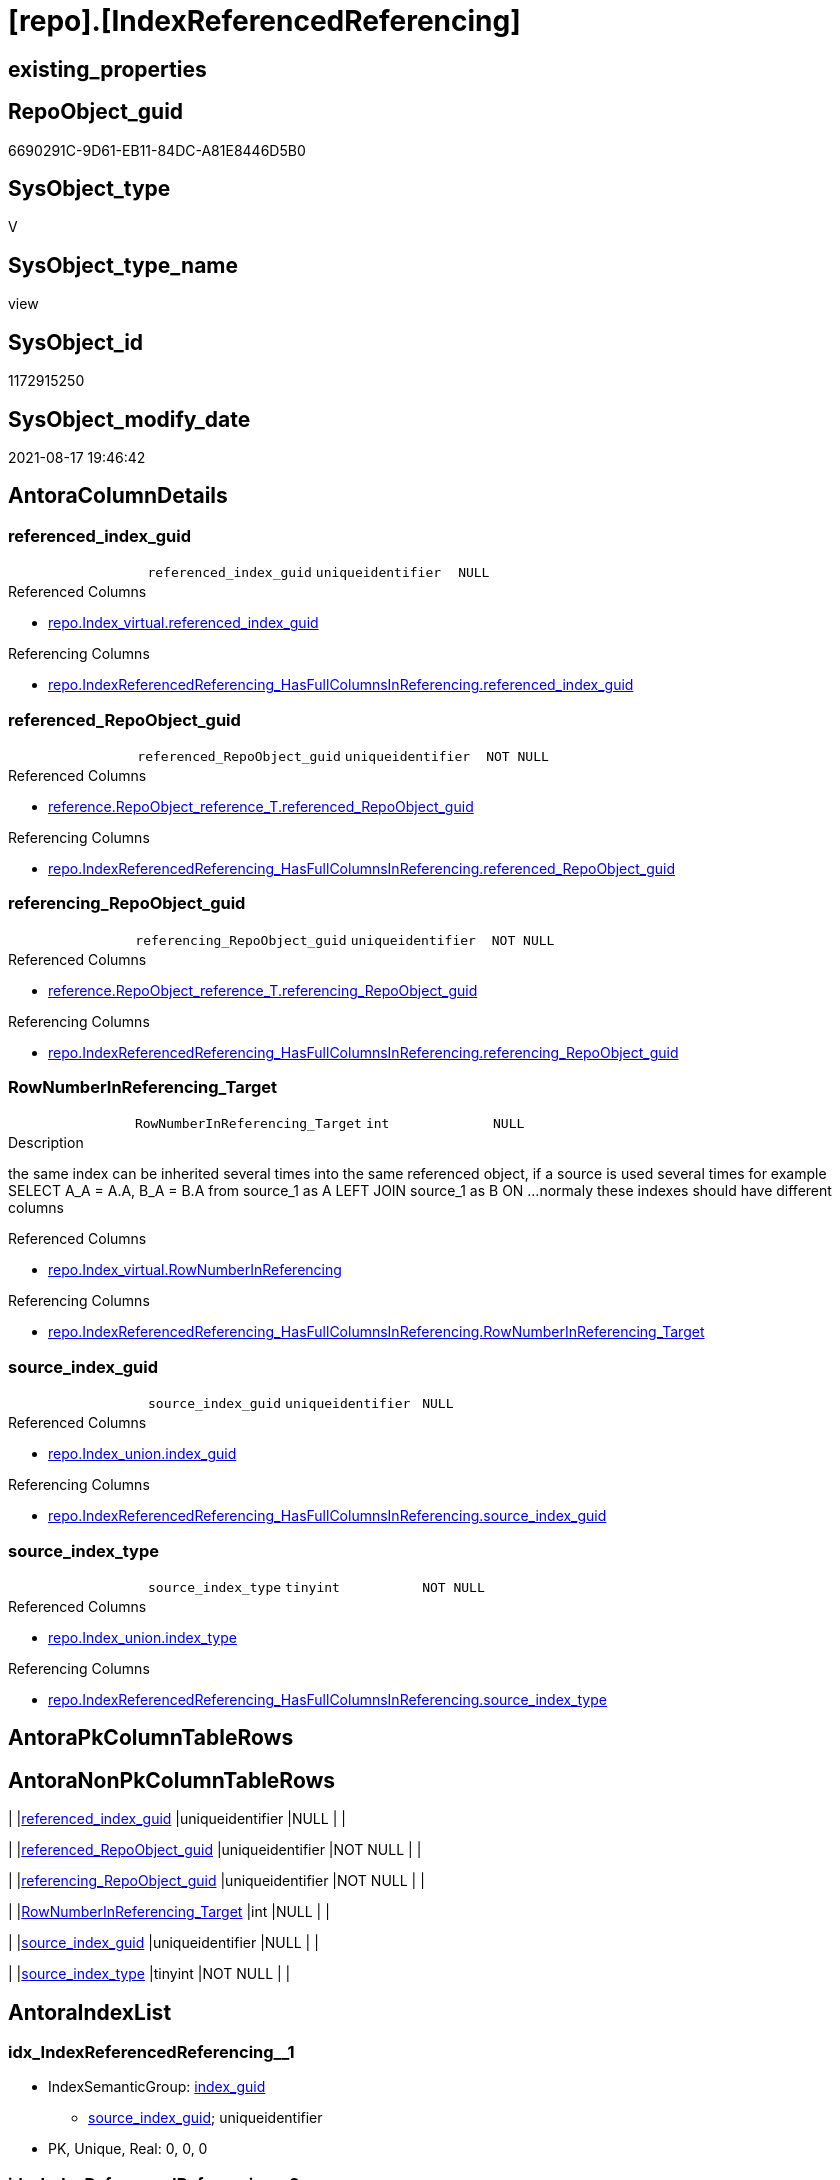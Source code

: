 = [repo].[IndexReferencedReferencing]

== existing_properties

// tag::existing_properties[]
:ExistsProperty--antorareferencedlist:
:ExistsProperty--antorareferencinglist:
:ExistsProperty--has_execution_plan_issue:
:ExistsProperty--is_repo_managed:
:ExistsProperty--is_ssas:
:ExistsProperty--referencedobjectlist:
:ExistsProperty--sql_modules_definition:
:ExistsProperty--FK:
:ExistsProperty--AntoraIndexList:
:ExistsProperty--Columns:
// end::existing_properties[]

== RepoObject_guid

// tag::RepoObject_guid[]
6690291C-9D61-EB11-84DC-A81E8446D5B0
// end::RepoObject_guid[]

== SysObject_type

// tag::SysObject_type[]
V 
// end::SysObject_type[]

== SysObject_type_name

// tag::SysObject_type_name[]
view
// end::SysObject_type_name[]

== SysObject_id

// tag::SysObject_id[]
1172915250
// end::SysObject_id[]

== SysObject_modify_date

// tag::SysObject_modify_date[]
2021-08-17 19:46:42
// end::SysObject_modify_date[]

== AntoraColumnDetails

// tag::AntoraColumnDetails[]
[#column-referenced_index_guid]
=== referenced_index_guid

[cols="d,m,m,m,m,d"]
|===
|
|referenced_index_guid
|uniqueidentifier
|NULL
|
|
|===

.Referenced Columns
--
* xref:repo.Index_virtual.adoc#column-referenced_index_guid[+repo.Index_virtual.referenced_index_guid+]
--

.Referencing Columns
--
* xref:repo.IndexReferencedReferencing_HasFullColumnsInReferencing.adoc#column-referenced_index_guid[+repo.IndexReferencedReferencing_HasFullColumnsInReferencing.referenced_index_guid+]
--


[#column-referenced_RepoObject_guid]
=== referenced_RepoObject_guid

[cols="d,m,m,m,m,d"]
|===
|
|referenced_RepoObject_guid
|uniqueidentifier
|NOT NULL
|
|
|===

.Referenced Columns
--
* xref:reference.RepoObject_reference_T.adoc#column-referenced_RepoObject_guid[+reference.RepoObject_reference_T.referenced_RepoObject_guid+]
--

.Referencing Columns
--
* xref:repo.IndexReferencedReferencing_HasFullColumnsInReferencing.adoc#column-referenced_RepoObject_guid[+repo.IndexReferencedReferencing_HasFullColumnsInReferencing.referenced_RepoObject_guid+]
--


[#column-referencing_RepoObject_guid]
=== referencing_RepoObject_guid

[cols="d,m,m,m,m,d"]
|===
|
|referencing_RepoObject_guid
|uniqueidentifier
|NOT NULL
|
|
|===

.Referenced Columns
--
* xref:reference.RepoObject_reference_T.adoc#column-referencing_RepoObject_guid[+reference.RepoObject_reference_T.referencing_RepoObject_guid+]
--

.Referencing Columns
--
* xref:repo.IndexReferencedReferencing_HasFullColumnsInReferencing.adoc#column-referencing_RepoObject_guid[+repo.IndexReferencedReferencing_HasFullColumnsInReferencing.referencing_RepoObject_guid+]
--


[#column-RowNumberInReferencing_Target]
=== RowNumberInReferencing_Target

[cols="d,m,m,m,m,d"]
|===
|
|RowNumberInReferencing_Target
|int
|NULL
|
|
|===

.Description
--
the same index can be inherited several times into the same referenced object, if a source is used several times
for example
SELECT A_A = A.A, B_A = B.A from source_1 as A LEFT JOIN source_1 as B ON ... 
normaly these indexes should have different columns
--

.Referenced Columns
--
* xref:repo.Index_virtual.adoc#column-RowNumberInReferencing[+repo.Index_virtual.RowNumberInReferencing+]
--

.Referencing Columns
--
* xref:repo.IndexReferencedReferencing_HasFullColumnsInReferencing.adoc#column-RowNumberInReferencing_Target[+repo.IndexReferencedReferencing_HasFullColumnsInReferencing.RowNumberInReferencing_Target+]
--


[#column-source_index_guid]
=== source_index_guid

[cols="d,m,m,m,m,d"]
|===
|
|source_index_guid
|uniqueidentifier
|NULL
|
|
|===

.Referenced Columns
--
* xref:repo.Index_union.adoc#column-index_guid[+repo.Index_union.index_guid+]
--

.Referencing Columns
--
* xref:repo.IndexReferencedReferencing_HasFullColumnsInReferencing.adoc#column-source_index_guid[+repo.IndexReferencedReferencing_HasFullColumnsInReferencing.source_index_guid+]
--


[#column-source_index_type]
=== source_index_type

[cols="d,m,m,m,m,d"]
|===
|
|source_index_type
|tinyint
|NOT NULL
|
|
|===

.Referenced Columns
--
* xref:repo.Index_union.adoc#column-index_type[+repo.Index_union.index_type+]
--

.Referencing Columns
--
* xref:repo.IndexReferencedReferencing_HasFullColumnsInReferencing.adoc#column-source_index_type[+repo.IndexReferencedReferencing_HasFullColumnsInReferencing.source_index_type+]
--


// end::AntoraColumnDetails[]

== AntoraPkColumnTableRows

// tag::AntoraPkColumnTableRows[]






// end::AntoraPkColumnTableRows[]

== AntoraNonPkColumnTableRows

// tag::AntoraNonPkColumnTableRows[]
|
|<<column-referenced_index_guid>>
|uniqueidentifier
|NULL
|
|

|
|<<column-referenced_RepoObject_guid>>
|uniqueidentifier
|NOT NULL
|
|

|
|<<column-referencing_RepoObject_guid>>
|uniqueidentifier
|NOT NULL
|
|

|
|<<column-RowNumberInReferencing_Target>>
|int
|NULL
|
|

|
|<<column-source_index_guid>>
|uniqueidentifier
|NULL
|
|

|
|<<column-source_index_type>>
|tinyint
|NOT NULL
|
|

// end::AntoraNonPkColumnTableRows[]

== AntoraIndexList

// tag::AntoraIndexList[]

[#index-idx_IndexReferencedReferencing_1]
=== idx_IndexReferencedReferencing++__++1

* IndexSemanticGroup: xref:other/IndexSemanticGroup.adoc#_index_guid[index_guid]
+
--
* <<column-source_index_guid>>; uniqueidentifier
--
* PK, Unique, Real: 0, 0, 0


[#index-idx_IndexReferencedReferencing_2]
=== idx_IndexReferencedReferencing++__++2

* IndexSemanticGroup: xref:other/IndexSemanticGroup.adoc#_no_group[no_group]
+
--
* <<column-referenced_RepoObject_guid>>; uniqueidentifier
* <<column-referencing_RepoObject_guid>>; uniqueidentifier
--
* PK, Unique, Real: 0, 0, 0

// end::AntoraIndexList[]

== AntoraParameterList

// tag::AntoraParameterList[]

// end::AntoraParameterList[]

== Other tags

source: property.RepoObjectProperty_cross As rop_cross


=== AdocUspSteps

// tag::adocuspsteps[]

// end::adocuspsteps[]


=== AntoraReferencedList

// tag::antorareferencedlist[]
* xref:reference.RepoObject_reference_T.adoc[]
* xref:repo.Index_union.adoc[]
* xref:repo.Index_virtual.adoc[]
// end::antorareferencedlist[]


=== AntoraReferencingList

// tag::antorareferencinglist[]
* xref:repo.IndexReferencedReferencing_HasFullColumnsInReferencing.adoc[]
// end::antorareferencinglist[]


=== exampleUsage

// tag::exampleusage[]

// end::exampleusage[]


=== exampleUsage_2

// tag::exampleusage_2[]

// end::exampleusage_2[]


=== exampleUsage_3

// tag::exampleusage_3[]

// end::exampleusage_3[]


=== exampleUsage_4

// tag::exampleusage_4[]

// end::exampleusage_4[]


=== exampleUsage_5

// tag::exampleusage_5[]

// end::exampleusage_5[]


=== exampleWrong_Usage

// tag::examplewrong_usage[]

// end::examplewrong_usage[]


=== has_execution_plan_issue

// tag::has_execution_plan_issue[]
1
// end::has_execution_plan_issue[]


=== has_get_referenced_issue

// tag::has_get_referenced_issue[]

// end::has_get_referenced_issue[]


=== has_history

// tag::has_history[]

// end::has_history[]


=== has_history_columns

// tag::has_history_columns[]

// end::has_history_columns[]


=== is_persistence

// tag::is_persistence[]

// end::is_persistence[]


=== is_persistence_check_duplicate_per_pk

// tag::is_persistence_check_duplicate_per_pk[]

// end::is_persistence_check_duplicate_per_pk[]


=== is_persistence_check_for_empty_source

// tag::is_persistence_check_for_empty_source[]

// end::is_persistence_check_for_empty_source[]


=== is_persistence_delete_changed

// tag::is_persistence_delete_changed[]

// end::is_persistence_delete_changed[]


=== is_persistence_delete_missing

// tag::is_persistence_delete_missing[]

// end::is_persistence_delete_missing[]


=== is_persistence_insert

// tag::is_persistence_insert[]

// end::is_persistence_insert[]


=== is_persistence_truncate

// tag::is_persistence_truncate[]

// end::is_persistence_truncate[]


=== is_persistence_update_changed

// tag::is_persistence_update_changed[]

// end::is_persistence_update_changed[]


=== is_repo_managed

// tag::is_repo_managed[]
0
// end::is_repo_managed[]


=== is_ssas

// tag::is_ssas[]
0
// end::is_ssas[]


=== microsoft_database_tools_support

// tag::microsoft_database_tools_support[]

// end::microsoft_database_tools_support[]


=== MS_Description

// tag::ms_description[]

// end::ms_description[]


=== persistence_source_RepoObject_fullname

// tag::persistence_source_repoobject_fullname[]

// end::persistence_source_repoobject_fullname[]


=== persistence_source_RepoObject_fullname2

// tag::persistence_source_repoobject_fullname2[]

// end::persistence_source_repoobject_fullname2[]


=== persistence_source_RepoObject_guid

// tag::persistence_source_repoobject_guid[]

// end::persistence_source_repoobject_guid[]


=== persistence_source_RepoObject_xref

// tag::persistence_source_repoobject_xref[]

// end::persistence_source_repoobject_xref[]


=== pk_index_guid

// tag::pk_index_guid[]

// end::pk_index_guid[]


=== pk_IndexPatternColumnDatatype

// tag::pk_indexpatterncolumndatatype[]

// end::pk_indexpatterncolumndatatype[]


=== pk_IndexPatternColumnName

// tag::pk_indexpatterncolumnname[]

// end::pk_indexpatterncolumnname[]


=== pk_IndexSemanticGroup

// tag::pk_indexsemanticgroup[]

// end::pk_indexsemanticgroup[]


=== ReferencedObjectList

// tag::referencedobjectlist[]
* [reference].[RepoObject_reference_T]
* [repo].[Index_union]
* [repo].[Index_virtual]
// end::referencedobjectlist[]


=== usp_persistence_RepoObject_guid

// tag::usp_persistence_repoobject_guid[]

// end::usp_persistence_repoobject_guid[]


=== UspExamples

// tag::uspexamples[]

// end::uspexamples[]


=== UspParameters

// tag::uspparameters[]

// end::uspparameters[]

== Boolean Attributes

source: property.RepoObjectProperty WHERE property_int = 1

// tag::boolean_attributes[]
:has_execution_plan_issue:

// end::boolean_attributes[]

== sql_modules_definition

// tag::sql_modules_definition[]
[%collapsible]
=======
[source,sql]
----




/*
Was ist der Sinn dieser Sicht?

Es muss bedacht werden, dass der gleiche Quell-Index im Zielobjekt mehrere Vererbungen haben kann,
wenn die Quelle mehrfach verwendet wird und der Quell-Index somit auch mehrfach im Ziel vorhanden sein kann
Das ist so lange OK, wie es im referenced unterschiedliche Spalten sind.

Wir müssten noch irgendwo prüfen, ob die gleiche Spalten-Kombination aus verschiedenen Quellen geerbt wird
Und dann dürfte es den Index nur einmal geben, aber möglicherweise mit mehrfachen Quellen?
Oder brauchen wir nur eine Quelle und ignorieren einfach weitere Quellen?

repo.RepoObject_reference__union
fasst aber alle Referenzen zwischen Objekten zusammen, auch wenn es da mehrere Ausprägungen gibt

Wenn repo.Index__virtual AS i_v richtig gefüllt wird, dann müsste es in folgender Sicht auch eine Einträge mit Anz > 1 geben 

SELECT
       [source_index_guid]
     , [referenced_RepoObject_guid]
     , [referencing_RepoObject_guid]
     , COUNT(*) AS [Anz]
FROM
     repo.IndexReferencedReferencing AS T1
GROUP BY
         [source_index_guid]
       , [referenced_RepoObject_guid]
       , [referencing_RepoObject_guid]
ORDER BY
         [Anz] DESC

*/
CREATE View repo.IndexReferencedReferencing
As
--
Select
    source_index_guid             = i_s.index_guid
  , ror.referencing_RepoObject_guid
  , RowNumberInReferencing_Target = i_v.RowNumberInReferencing
  , source_index_type             = i_s.index_type
  , ror.referenced_RepoObject_guid
  , referenced_index_guid         = i_v.referenced_index_guid
From
    repo.Index_union                     As i_s --index source: index in referenced source object(s)
    Inner Join
        reference.RepoObject_reference_T As ror
            On
            ror.referenced_RepoObject_guid = i_s.parent_RepoObject_guid

    Left Join
        repo.Index_virtual               As i_v
            On
            i_v.referenced_index_guid      = i_s.index_guid
            And i_v.parent_RepoObject_guid = ror.referencing_RepoObject_guid

----
=======
// end::sql_modules_definition[]


